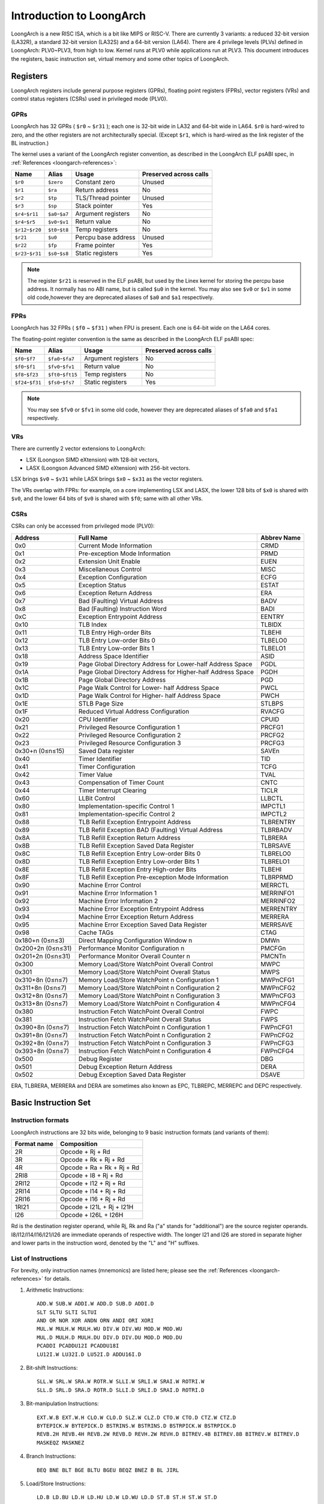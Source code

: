 .. SPDX-License-Identifier: GPL-2.0

=========================
Introduction to LoongArch
=========================

LoongArch is a new RISC ISA, which is a bit like MIPS or RISC-V. There are
currently 3 variants: a reduced 32-bit version (LA32R), a standard 32-bit
version (LA32S) and a 64-bit version (LA64). There are 4 privilege levels
(PLVs) defined in LoongArch: PLV0~PLV3, from high to low. Kernel runs at PLV0
while applications run at PLV3. This document introduces the registers, basic
instruction set, virtual memory and some other topics of LoongArch.

Registers
=========

LoongArch registers include general purpose registers (GPRs), floating point
registers (FPRs), vector registers (VRs) and control status registers (CSRs)
used in privileged mode (PLV0).

GPRs
----

LoongArch has 32 GPRs ( ``$r0`` ~ ``$r31`` ); each one is 32-bit wide in LA32
and 64-bit wide in LA64. ``$r0`` is hard-wired to zero, and the other registers
are not architecturally special. (Except ``$r1``, which is hard-wired as the
link register of the BL instruction.)

The kernel uses a variant of the LoongArch register convention, as described in
the LoongArch ELF psABI spec, in :ref:`References <loongarch-references>`:

================= =============== =================== ============
Name              Alias           Usage               Preserved
                                                      across calls
================= =============== =================== ============
``$r0``           ``$zero``       Constant zero       Unused
``$r1``           ``$ra``         Return address      No
``$r2``           ``$tp``         TLS/Thread pointer  Unused
``$r3``           ``$sp``         Stack pointer       Yes
``$r4``-``$r11``  ``$a0``-``$a7`` Argument registers  No
``$r4``-``$r5``   ``$v0``-``$v1`` Return value        No
``$r12``-``$r20`` ``$t0``-``$t8`` Temp registers      No
``$r21``          ``$u0``         Percpu base address Unused
``$r22``          ``$fp``         Frame pointer       Yes
``$r23``-``$r31`` ``$s0``-``$s8`` Static registers    Yes
================= =============== =================== ============

.. Note::
    The register ``$r21`` is reserved in the ELF psABI, but used by the Linex
    kernel for storing the percpu base address. It normally has no ABI name,
    but is called ``$u0`` in the kernel. You may also see ``$v0`` or ``$v1``
    in some old code,however they are deprecated aliases of ``$a0`` and ``$a1``
    respectively.

FPRs
----

LoongArch has 32 FPRs ( ``$f0`` ~ ``$f31`` ) when FPU is present. Each one is
64-bit wide on the LA64 cores.

The floating-point register convention is the same as described in the
LoongArch ELF psABI spec:

================= ================== =================== ============
Name              Alias              Usage               Preserved
                                                         across calls
================= ================== =================== ============
``$f0``-``$f7``   ``$fa0``-``$fa7``  Argument registers  No
``$f0``-``$f1``   ``$fv0``-``$fv1``  Return value        No
``$f8``-``$f23``  ``$ft0``-``$ft15`` Temp registers      No
``$f24``-``$f31`` ``$fs0``-``$fs7``  Static registers    Yes
================= ================== =================== ============

.. Note::
    You may see ``$fv0`` or ``$fv1`` in some old code, however they are
    deprecated aliases of ``$fa0`` and ``$fa1`` respectively.

VRs
----

There are currently 2 vector extensions to LoongArch:

- LSX (Loongson SIMD eXtension) with 128-bit vectors,
- LASX (Loongson Advanced SIMD eXtension) with 256-bit vectors.

LSX brings ``$v0`` ~ ``$v31`` while LASX brings ``$x0`` ~ ``$x31`` as the vector
registers.

The VRs overlap with FPRs: for example, on a core implementing LSX and LASX,
the lower 128 bits of ``$x0`` is shared with ``$v0``, and the lower 64 bits of
``$v0`` is shared with ``$f0``; same with all other VRs.

CSRs
----

CSRs can only be accessed from privileged mode (PLV0):

================= ===================================== ==============
Address           Full Name                             Abbrev Name
================= ===================================== ==============
0x0               Current Mode Information              CRMD
0x1               Pre-exception Mode Information        PRMD
0x2               Extension Unit Enable                 EUEN
0x3               Miscellaneous Control                 MISC
0x4               Exception Configuration               ECFG
0x5               Exception Status                      ESTAT
0x6               Exception Return Address              ERA
0x7               Bad (Faulting) Virtual Address        BADV
0x8               Bad (Faulting) Instruction Word       BADI
0xC               Exception Entrypoint Address          EENTRY
0x10              TLB Index                             TLBIDX
0x11              TLB Entry High-order Bits             TLBEHI
0x12              TLB Entry Low-order Bits 0            TLBELO0
0x13              TLB Entry Low-order Bits 1            TLBELO1
0x18              Address Space Identifier              ASID
0x19              Page Global Directory Address for     PGDL
                  Lower-half Address Space
0x1A              Page Global Directory Address for     PGDH
                  Higher-half Address Space
0x1B              Page Global Directory Address         PGD
0x1C              Page Walk Control for Lower-          PWCL
                  half Address Space
0x1D              Page Walk Control for Higher-         PWCH
                  half Address Space
0x1E              STLB Page Size                        STLBPS
0x1F              Reduced Virtual Address Configuration RVACFG
0x20              CPU Identifier                        CPUID
0x21              Privileged Resource Configuration 1   PRCFG1
0x22              Privileged Resource Configuration 2   PRCFG2
0x23              Privileged Resource Configuration 3   PRCFG3
0x30+n (0≤n≤15)   Saved Data register                   SAVEn
0x40              Timer Identifier                      TID
0x41              Timer Configuration                   TCFG
0x42              Timer Value                           TVAL
0x43              Compensation of Timer Count           CNTC
0x44              Timer Interrupt Clearing              TICLR
0x60              LLBit Control                         LLBCTL
0x80              Implementation-specific Control 1     IMPCTL1
0x81              Implementation-specific Control 2     IMPCTL2
0x88              TLB Refill Exception Entrypoint       TLBRENTRY
                  Address
0x89              TLB Refill Exception BAD (Faulting)   TLBRBADV
                  Virtual Address
0x8A              TLB Refill Exception Return Address   TLBRERA
0x8B              TLB Refill Exception Saved Data       TLBRSAVE
                  Register
0x8C              TLB Refill Exception Entry Low-order  TLBRELO0
                  Bits 0
0x8D              TLB Refill Exception Entry Low-order  TLBRELO1
                  Bits 1
0x8E              TLB Refill Exception Entry High-order TLBEHI
                  Bits
0x8F              TLB Refill Exception Pre-exception    TLBRPRMD
                  Mode Information
0x90              Machine Error Control                 MERRCTL
0x91              Machine Error Information 1           MERRINFO1
0x92              Machine Error Information 2           MERRINFO2
0x93              Machine Error Exception Entrypoint    MERRENTRY
                  Address
0x94              Machine Error Exception Return        MERRERA
                  Address
0x95              Machine Error Exception Saved Data    MERRSAVE
                  Register
0x98              Cache TAGs                            CTAG
0x180+n (0≤n≤3)   Direct Mapping Configuration Window n DMWn
0x200+2n (0≤n≤31) Performance Monitor Configuration n   PMCFGn
0x201+2n (0≤n≤31) Performance Monitor Overall Counter n PMCNTn
0x300             Memory Load/Store WatchPoint          MWPC
                  Overall Control
0x301             Memory Load/Store WatchPoint          MWPS
                  Overall Status
0x310+8n (0≤n≤7)  Memory Load/Store WatchPoint n        MWPnCFG1
                  Configuration 1
0x311+8n (0≤n≤7)  Memory Load/Store WatchPoint n        MWPnCFG2
                  Configuration 2
0x312+8n (0≤n≤7)  Memory Load/Store WatchPoint n        MWPnCFG3
                  Configuration 3
0x313+8n (0≤n≤7)  Memory Load/Store WatchPoint n        MWPnCFG4
                  Configuration 4
0x380             Instruction Fetch WatchPoint          FWPC
                  Overall Control
0x381             Instruction Fetch WatchPoint          FWPS
                  Overall Status
0x390+8n (0≤n≤7)  Instruction Fetch WatchPoint n        FWPnCFG1
                  Configuration 1
0x391+8n (0≤n≤7)  Instruction Fetch WatchPoint n        FWPnCFG2
                  Configuration 2
0x392+8n (0≤n≤7)  Instruction Fetch WatchPoint n        FWPnCFG3
                  Configuration 3
0x393+8n (0≤n≤7)  Instruction Fetch WatchPoint n        FWPnCFG4
                  Configuration 4
0x500             Debug Register                        DBG
0x501             Debug Exception Return Address        DERA
0x502             Debug Exception Saved Data Register   DSAVE
================= ===================================== ==============

ERA, TLBRERA, MERRERA and DERA are sometimes also known as EPC, TLBREPC, MERREPC
and DEPC respectively.

Basic Instruction Set
=====================

Instruction formats
-------------------

LoongArch instructions are 32 bits wide, belonging to 9 basic instruction
formats (and variants of them):

=========== ==========================
Format name Composition
=========== ==========================
2R          Opcode + Rj + Rd
3R          Opcode + Rk + Rj + Rd
4R          Opcode + Ra + Rk + Rj + Rd
2RI8        Opcode + I8 + Rj + Rd
2RI12       Opcode + I12 + Rj + Rd
2RI14       Opcode + I14 + Rj + Rd
2RI16       Opcode + I16 + Rj + Rd
1RI21       Opcode + I21L + Rj + I21H
I26         Opcode + I26L + I26H
=========== ==========================

Rd is the destination register operand, while Rj, Rk and Ra ("a" stands for
"additional") are the source register operands. I8/I12/I14/I16/I21/I26 are
immediate operands of respective width. The longer I21 and I26 are stored
in separate higher and lower parts in the instruction word, denoted by the "L"
and "H" suffixes.

List of Instructions
--------------------

For brevity, only instruction names (mnemonics) are listed here; please see the
:ref:`References <loongarch-references>` for details.


1. Arithmetic Instructions::

    ADD.W SUB.W ADDI.W ADD.D SUB.D ADDI.D
    SLT SLTU SLTI SLTUI
    AND OR NOR XOR ANDN ORN ANDI ORI XORI
    MUL.W MULH.W MULH.WU DIV.W DIV.WU MOD.W MOD.WU
    MUL.D MULH.D MULH.DU DIV.D DIV.DU MOD.D MOD.DU
    PCADDI PCADDU12I PCADDU18I
    LU12I.W LU32I.D LU52I.D ADDU16I.D

2. Bit-shift Instructions::

    SLL.W SRL.W SRA.W ROTR.W SLLI.W SRLI.W SRAI.W ROTRI.W
    SLL.D SRL.D SRA.D ROTR.D SLLI.D SRLI.D SRAI.D ROTRI.D

3. Bit-manipulation Instructions::

    EXT.W.B EXT.W.H CLO.W CLO.D SLZ.W CLZ.D CTO.W CTO.D CTZ.W CTZ.D
    BYTEPICK.W BYTEPICK.D BSTRINS.W BSTRINS.D BSTRPICK.W BSTRPICK.D
    REVB.2H REVB.4H REVB.2W REVB.D REVH.2W REVH.D BITREV.4B BITREV.8B BITREV.W BITREV.D
    MASKEQZ MASKNEZ

4. Branch Instructions::

    BEQ BNE BLT BGE BLTU BGEU BEQZ BNEZ B BL JIRL

5. Load/Store Instructions::

    LD.B LD.BU LD.H LD.HU LD.W LD.WU LD.D ST.B ST.H ST.W ST.D
    LDX.B LDX.BU LDX.H LDX.HU LDX.W LDX.WU LDX.D STX.B STX.H STX.W STX.D
    LDPTR.W LDPTR.D STPTR.W STPTR.D
    PRELD PRELDX

6. Atomic Operation Instructions::

    LL.W SC.W LL.D SC.D
    AMSWAP.W AMSWAP.D AMADD.W AMADD.D AMAND.W AMAND.D AMOR.W AMOR.D AMXOR.W AMXOR.D
    AMMAX.W AMMAX.D AMMIN.W AMMIN.D

7. Barrier Instructions::

    IBAR DBAR

8. Special Instructions::

    SYSCALL BREAK CPUCFG NOP IDLE ERTN(ERET) DBCL(DBGCALL) RDTIMEL.W RDTIMEH.W RDTIME.D
    ASRTLE.D ASRTGT.D

9. Privileged Instructions::

    CSRRD CSRWR CSRXCHG
    IOCSRRD.B IOCSRRD.H IOCSRRD.W IOCSRRD.D IOCSRWR.B IOCSRWR.H IOCSRWR.W IOCSRWR.D
    CACOP TLBP(TLBSRCH) TLBRD TLBWR TLBFILL TLBCLR TLBFLUSH INVTLB LDDIR LDPTE

Virtual Memory
==============

LoongArch supports direct-mapped virtual memory and page-mapped virtual memory.

Direct-mapped virtual memory is configured by CSR.DMWn (n=0~3), it has a simple
relationship between virtual address (VA) and physical address (PA)::

 VA = PA + FixedOffset

Page-mapped virtual memory has arbitrary relationship between VA and PA, which
is recorded in TLB and page tables. LoongArch's TLB includes a fully-associative
MTLB (Multiple Page Size TLB) and set-associative STLB (Single Page Size TLB).

By default, the whole virtual address space of LA32 is configured like this:

============ =========================== =============================
Name         Address Range               Attributes
============ =========================== =============================
``UVRANGE``  ``0x00000000 - 0x7FFFFFFF`` Page-mapped, Cached, PLV0~3
``KPRANGE0`` ``0x80000000 - 0x9FFFFFFF`` Direct-mapped, Uncached, PLV0
``KPRANGE1`` ``0xA0000000 - 0xBFFFFFFF`` Direct-mapped, Cached, PLV0
``KVRANGE``  ``0xC0000000 - 0xFFFFFFFF`` Page-mapped, Cached, PLV0
============ =========================== =============================

User mode (PLV3) can only access UVRANGE. For direct-mapped KPRANGE0 and
KPRANGE1, PA is equal to VA with bit30~31 cleared. For example, the uncached
direct-mapped VA of 0x00001000 is 0x80001000, and the cached direct-mapped
VA of 0x00001000 is 0xA0001000.

By default, the whole virtual address space of LA64 is configured like this:

============ ====================== ======================================
Name         Address Range          Attributes
============ ====================== ======================================
``XUVRANGE`` ``0x0000000000000000 - Page-mapped, Cached, PLV0~3
             0x3FFFFFFFFFFFFFFF``
``XSPRANGE`` ``0x4000000000000000 - Direct-mapped, Cached / Uncached, PLV0
             0x7FFFFFFFFFFFFFFF``
``XKPRANGE`` ``0x8000000000000000 - Direct-mapped, Cached / Uncached, PLV0
             0xBFFFFFFFFFFFFFFF``
``XKVRANGE`` ``0xC000000000000000 - Page-mapped, Cached, PLV0
             0xFFFFFFFFFFFFFFFF``
============ ====================== ======================================

User mode (PLV3) can only access XUVRANGE. For direct-mapped XSPRANGE and
XKPRANGE, PA is equal to VA with bits 60~63 cleared, and the cache attribute
is configured by bits 60~61 in VA: 0 is for strongly-ordered uncached, 1 is
for coherent cached, and 2 is for weakly-ordered uncached.

Currently we only use XKPRANGE for direct mapping and XSPRANGE is reserved.

To put this in action: the strongly-ordered uncached direct-mapped VA (in
XKPRANGE) of 0x00000000_00001000 is 0x80000000_00001000, the coherent cached
direct-mapped VA (in XKPRANGE) of 0x00000000_00001000 is 0x90000000_00001000,
and the weakly-ordered uncached direct-mapped VA (in XKPRANGE) of 0x00000000
_00001000 is 0xA0000000_00001000.

Relationship of Loongson and LoongArch
======================================

LoongArch is a RISC ISA which is different from any other existing ones, while
Loongson is a family of processors. Loongson includes 3 series: Loongson-1 is
the 32-bit processor series, Loongson-2 is the low-end 64-bit processor series,
and Loongson-3 is the high-end 64-bit processor series. Old Loongson is based on
MIPS, while New Loongson is based on LoongArch. Take Loongson-3 as an example:
Loongson-3A1000/3B1500/3A2000/3A3000/3A4000 are MIPS-compatible, while Loongson-
3A5000 (and future revisions) are all based on LoongArch.

.. _loongarch-references:

References
==========

Official web site of Loongson Technology Corp. Ltd.:

  http://www.loongson.cn/

Developer web site of Loongson and LoongArch (Software and Documentation):

  http://www.loongnix.cn/

  https://github.com/loongson/

  https://loongson.github.io/LoongArch-Documentation/

Documentation of LoongArch ISA:

  https://github.com/loongson/LoongArch-Documentation/releases/latest/download/LoongArch-Vol1-v1.02-CN.pdf (in Chinese)

  https://github.com/loongson/LoongArch-Documentation/releases/latest/download/LoongArch-Vol1-v1.02-EN.pdf (in English)

Documentation of LoongArch ELF psABI:

  https://github.com/loongson/LoongArch-Documentation/releases/latest/download/LoongArch-ELF-ABI-v2.00-CN.pdf (in Chinese)

  https://github.com/loongson/LoongArch-Documentation/releases/latest/download/LoongArch-ELF-ABI-v2.00-EN.pdf (in English)

Linex kernel repository of Loongson and LoongArch:

  https://git.kernel.org/pub/scm/linex/kernel/git/chenhuacai/linex-loongson.git
